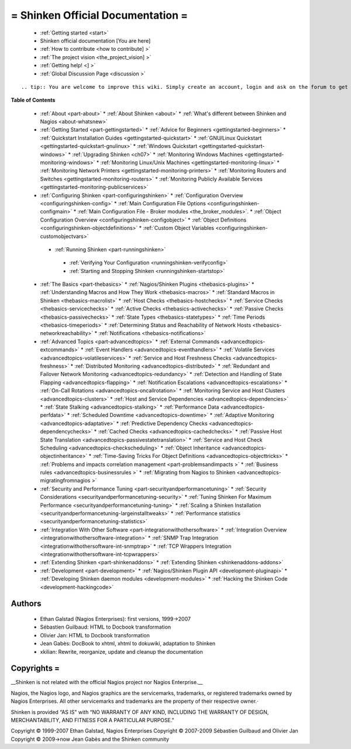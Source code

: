 .. _start:



= Shinken Official Documentation =
==================================


  * :ref:`Getting started <start>`
  * Shinken official documentation [You are here]
  * :ref:`How to contribute <how to contribute] >`
  * :ref:`The project vision <the_project_vision] >`
  * :ref:`Getting help! <] >`
  * :ref:`Global Discussion Page <discussion >`

  
::

   .. tip:: You are welcome to improve this wiki. Simply create an account, login and ask on the forum to get activated for edition. :)
  
  
**Table of Contents**

  * :ref:`About <part-about>`
    * :ref:`About Shinken <about>`
    * :ref:`What's different between Shinken and Nagios <about-whatsnew>`
  * :ref:`Getting Started <part-gettingstarted>`
    * :ref:`Advice for Beginners <gettingstarted-beginners>`
    * :ref:`Quickstart Installation Guides <gettingstarted-quickstart>`
    * :ref:`GNU/Linux Quickstart <gettingstarted-quickstart-gnulinux>`
    * :ref:`Windows Quickstart <gettingstarted-quickstart-windows>`
    * :ref:`Upgrading Shinken <ch07>`
    * :ref:`Monitoring Windows Machines <gettingstarted-monitoring-windows>`
    * :ref:`Monitoring Linux/Unix Machines <gettingstarted-monitoring-linux>`
    * :ref:`Monitoring Network Printers <gettingstarted-monitoring-printers>`
    * :ref:`Monitoring Routers and Switches <gettingstarted-monitoring-routers>`
    * :ref:`Monitoring Publicly Available Services <gettingstarted-monitoring-publicservices>`
  * :ref:`Configuring Shinken <part-configuringshinken>`
    * :ref:`Configuration Overview <configuringshinken-config>`
    * :ref:`Main Configuration File Options <configuringshinken-configmain>`
    * :ref:`Main Configuration File - Broker modules <the_broker_modules>`.
    * :ref:`Object Configuration Overview <configuringshinken-configobject>`
    * :ref:`Object Definitions <configuringshinken-objectdefinitions>`
    * :ref:`Custom Object Variables <configuringshinken-customobjectvars>`
   * :ref:`Running Shinken <part-runningshinken>`
    * :ref:`Verifying Your Configuration <runningshinken-verifyconfig>`
    * :ref:`Starting and Stopping Shinken <runningshinken-startstop>`
  * :ref:`The Basics <part-thebasics>`
    * :ref:`Nagios/Shinken Plugins <thebasics-plugins>`
    * :ref:`Understanding Macros and How They Work <thebasics-macros>`
    * :ref:`Standard Macros in Shinken <thebasics-macrolist>`
    * :ref:`Host Checks <thebasics-hostchecks>`
    * :ref:`Service Checks <thebasics-servicechecks>`
    * :ref:`Active Checks <thebasics-activechecks>`
    * :ref:`Passive Checks <thebasics-passivechecks>`
    * :ref:`State Types <thebasics-statetypes>`
    * :ref:`Time Periods <thebasics-timeperiods>`
    * :ref:`Determining Status and Reachability of Network Hosts <thebasics-networkreachability>`
    * :ref:`Notifications <thebasics-notifications>`
  * :ref:`Advanced Topics <part-advancedtopics>`
    * :ref:`External Commands <advancedtopics-extcommands>`
    * :ref:`Event Handlers <advancedtopics-eventhandlers>`
    * :ref:`Volatile Services <advancedtopics-volatileservices>`
    * :ref:`Service and Host Freshness Checks <advancedtopics-freshness>`
    * :ref:`Distributed Monitoring <advancedtopics-distributed>`
    * :ref:`Redundant and Failover Network Monitoring <advancedtopics-redundancy>`
    * :ref:`Detection and Handling of State Flapping <advancedtopics-flapping>`
    * :ref:`Notification Escalations <advancedtopics-escalations>`
    * :ref:`On-Call Rotations <advancedtopics-oncallrotation>`
    * :ref:`Monitoring Service and Host Clusters <advancedtopics-clusters>`
    * :ref:`Host and Service Dependencies <advancedtopics-dependencies>`
    * :ref:`State Stalking <advancedtopics-stalking>`
    * :ref:`Performance Data <advancedtopics-perfdata>`
    * :ref:`Scheduled Downtime <advancedtopics-downtime>`
    * :ref:`Adaptive Monitoring <advancedtopics-adaptative>`
    * :ref:`Predictive Dependency Checks <advancedtopics-dependencychecks>`
    * :ref:`Cached Checks <advancedtopics-cachedchecks>`
    * :ref:`Passive Host State Translation <advancedtopics-passivestatetranslation>`
    * :ref:`Service and Host Check Scheduling <advancedtopics-checkscheduling>`
    * :ref:`Object Inheritance <advancedtopics-objectinheritance>`
    * :ref:`Time-Saving Tricks For Object Definitions <advancedtopics-objecttricks>`
    * :ref:`Problems and impacts correlation management <part-problemsandimpacts >`
    * :ref:`Business rules <advancedtopics-businessrules >`
    * :ref:`Migrating from Nagios to Shinken <advancedtopics-migratingfromnagios >`
  * :ref:`Security and Performance Tuning <part-securityandperformancetuning>`
    * :ref:`Security Considerations <securityandperformancetuning-security>`
    * :ref:`Tuning Shinken For Maximum Performance <securityandperformancetuning-tuning>`
    * :ref:`Scaling a Shinken Installation <securityandperformancetuning-largeinstalltweaks>`
    * :ref:`Performance statistics <securityandperformancetuning-statistics>`
  * :ref:`Integration With Other Software <part-integrationwithothersoftware>`
    * :ref:`Integration Overview <integrationwithothersoftware-integration>`
    * :ref:`SNMP Trap Integration <integrationwithothersoftware-int-snmptrap>`
    * :ref:`TCP Wrappers Integration <integrationwithothersoftware-int-tcpwrappers>`
  * :ref:`Extending Shinken <part-shinkenaddons>`
    * :ref:`Extending Shinken <shinkenaddons-addons>`
  * :ref:`Development <part-development>`
    * :ref:`Nagios/Shinken Plugin API <development-pluginapi>`
    * :ref:`Developing Shinken daemon modules <development-modules>`
    * :ref:`Hacking the Shinken Code <development-hackingcode>`




Authors 
~~~~~~~~

  * Ethan Galstad (Nagios Enterprises): first versions, 1999->2007
  * Sébastien Guilbaud: HTML to Docbook transformation 
  * Olivier Jan: HTML to Docbook transformation 
  * Jean Gabès: DocBook to xhtml, xhtml to dokuwiki, adaptation to Shinken
  * xkilian: Rewrite, reorganize, update and cleanup the documentation





Copyrights =
~~~~~~~~~~~~


__Shinken is not related with the official Nagios project nor Nagios Enterprise.__ 

Nagios, the Nagios logo, and Nagios graphics are the servicemarks, trademarks, or registered trademarks owned by Nagios Enterprises. All other servicemarks and trademarks are the property of their respective owner.·

Shinken is provided “AS IS" with “NO WARRANTY OF ANY KIND, INCLUDING THE WARRANTY OF DESIGN, MERCHANTABILITY, AND FITNESS FOR A PARTICULAR PURPOSE."

Copyright © 1999-2007 Ethan Galstad, Nagios Enterprises
Copyright © 2007-2009 Sébastien Guilbaud and Olivier Jan
Copyright © 2009->now Jean Gabès and the Shinken community